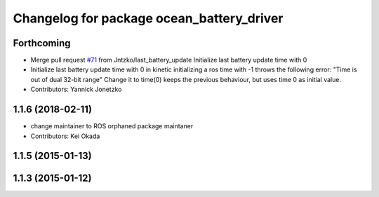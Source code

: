 ^^^^^^^^^^^^^^^^^^^^^^^^^^^^^^^^^^^^^^^^^^
Changelog for package ocean_battery_driver
^^^^^^^^^^^^^^^^^^^^^^^^^^^^^^^^^^^^^^^^^^

Forthcoming
-----------
* Merge pull request `#71 <https://github.com/PR2/pr2_power_drivers/issues/71>`_ from Jntzko/last_battery_update
  Initialize last battery update time with 0
* Initialize last battery update time with 0
  in kinetic initializing a ros time with -1 throws the following error:
  "Time is out of dual 32-bit range"
  Change it to time(0) keeps the previous behaviour, but uses time 0 as initial value.
* Contributors: Yannick Jonetzko

1.1.6 (2018-02-11)
------------------
* change maintainer to ROS orphaned package maintaner
* Contributors: Kei Okada

1.1.5 (2015-01-13)
------------------

1.1.3 (2015-01-12)
------------------
